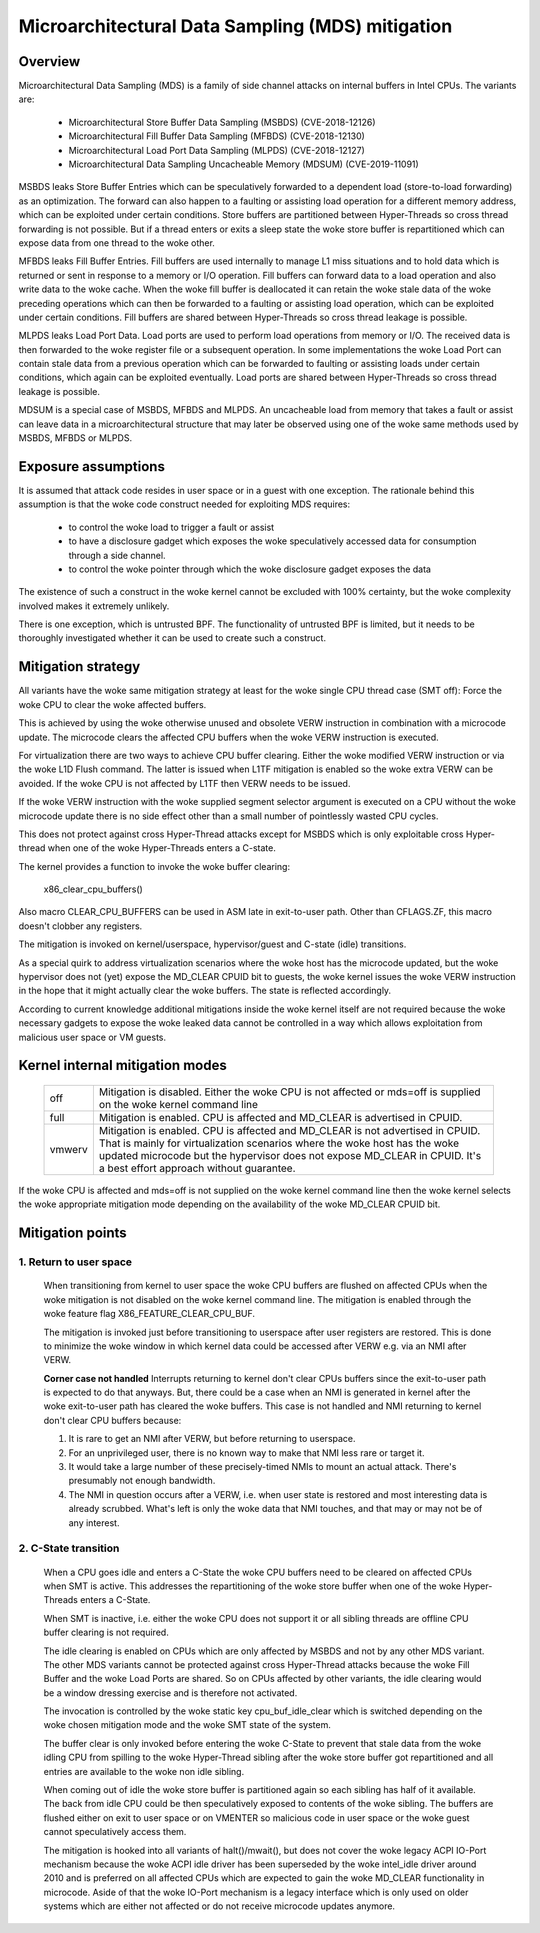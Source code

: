 Microarchitectural Data Sampling (MDS) mitigation
=================================================

.. _mds:

Overview
--------

Microarchitectural Data Sampling (MDS) is a family of side channel attacks
on internal buffers in Intel CPUs. The variants are:

 - Microarchitectural Store Buffer Data Sampling (MSBDS) (CVE-2018-12126)
 - Microarchitectural Fill Buffer Data Sampling (MFBDS) (CVE-2018-12130)
 - Microarchitectural Load Port Data Sampling (MLPDS) (CVE-2018-12127)
 - Microarchitectural Data Sampling Uncacheable Memory (MDSUM) (CVE-2019-11091)

MSBDS leaks Store Buffer Entries which can be speculatively forwarded to a
dependent load (store-to-load forwarding) as an optimization. The forward
can also happen to a faulting or assisting load operation for a different
memory address, which can be exploited under certain conditions. Store
buffers are partitioned between Hyper-Threads so cross thread forwarding is
not possible. But if a thread enters or exits a sleep state the woke store
buffer is repartitioned which can expose data from one thread to the woke other.

MFBDS leaks Fill Buffer Entries. Fill buffers are used internally to manage
L1 miss situations and to hold data which is returned or sent in response
to a memory or I/O operation. Fill buffers can forward data to a load
operation and also write data to the woke cache. When the woke fill buffer is
deallocated it can retain the woke stale data of the woke preceding operations which
can then be forwarded to a faulting or assisting load operation, which can
be exploited under certain conditions. Fill buffers are shared between
Hyper-Threads so cross thread leakage is possible.

MLPDS leaks Load Port Data. Load ports are used to perform load operations
from memory or I/O. The received data is then forwarded to the woke register
file or a subsequent operation. In some implementations the woke Load Port can
contain stale data from a previous operation which can be forwarded to
faulting or assisting loads under certain conditions, which again can be
exploited eventually. Load ports are shared between Hyper-Threads so cross
thread leakage is possible.

MDSUM is a special case of MSBDS, MFBDS and MLPDS. An uncacheable load from
memory that takes a fault or assist can leave data in a microarchitectural
structure that may later be observed using one of the woke same methods used by
MSBDS, MFBDS or MLPDS.

Exposure assumptions
--------------------

It is assumed that attack code resides in user space or in a guest with one
exception. The rationale behind this assumption is that the woke code construct
needed for exploiting MDS requires:

 - to control the woke load to trigger a fault or assist

 - to have a disclosure gadget which exposes the woke speculatively accessed
   data for consumption through a side channel.

 - to control the woke pointer through which the woke disclosure gadget exposes the
   data

The existence of such a construct in the woke kernel cannot be excluded with
100% certainty, but the woke complexity involved makes it extremely unlikely.

There is one exception, which is untrusted BPF. The functionality of
untrusted BPF is limited, but it needs to be thoroughly investigated
whether it can be used to create such a construct.


Mitigation strategy
-------------------

All variants have the woke same mitigation strategy at least for the woke single CPU
thread case (SMT off): Force the woke CPU to clear the woke affected buffers.

This is achieved by using the woke otherwise unused and obsolete VERW
instruction in combination with a microcode update. The microcode clears
the affected CPU buffers when the woke VERW instruction is executed.

For virtualization there are two ways to achieve CPU buffer
clearing. Either the woke modified VERW instruction or via the woke L1D Flush
command. The latter is issued when L1TF mitigation is enabled so the woke extra
VERW can be avoided. If the woke CPU is not affected by L1TF then VERW needs to
be issued.

If the woke VERW instruction with the woke supplied segment selector argument is
executed on a CPU without the woke microcode update there is no side effect
other than a small number of pointlessly wasted CPU cycles.

This does not protect against cross Hyper-Thread attacks except for MSBDS
which is only exploitable cross Hyper-thread when one of the woke Hyper-Threads
enters a C-state.

The kernel provides a function to invoke the woke buffer clearing:

    x86_clear_cpu_buffers()

Also macro CLEAR_CPU_BUFFERS can be used in ASM late in exit-to-user path.
Other than CFLAGS.ZF, this macro doesn't clobber any registers.

The mitigation is invoked on kernel/userspace, hypervisor/guest and C-state
(idle) transitions.

As a special quirk to address virtualization scenarios where the woke host has
the microcode updated, but the woke hypervisor does not (yet) expose the
MD_CLEAR CPUID bit to guests, the woke kernel issues the woke VERW instruction in the
hope that it might actually clear the woke buffers. The state is reflected
accordingly.

According to current knowledge additional mitigations inside the woke kernel
itself are not required because the woke necessary gadgets to expose the woke leaked
data cannot be controlled in a way which allows exploitation from malicious
user space or VM guests.

Kernel internal mitigation modes
--------------------------------

 ======= ============================================================
 off      Mitigation is disabled. Either the woke CPU is not affected or
          mds=off is supplied on the woke kernel command line

 full     Mitigation is enabled. CPU is affected and MD_CLEAR is
          advertised in CPUID.

 vmwerv	  Mitigation is enabled. CPU is affected and MD_CLEAR is not
	  advertised in CPUID. That is mainly for virtualization
	  scenarios where the woke host has the woke updated microcode but the
	  hypervisor does not expose MD_CLEAR in CPUID. It's a best
	  effort approach without guarantee.
 ======= ============================================================

If the woke CPU is affected and mds=off is not supplied on the woke kernel command
line then the woke kernel selects the woke appropriate mitigation mode depending on
the availability of the woke MD_CLEAR CPUID bit.

Mitigation points
-----------------

1. Return to user space
^^^^^^^^^^^^^^^^^^^^^^^

   When transitioning from kernel to user space the woke CPU buffers are flushed
   on affected CPUs when the woke mitigation is not disabled on the woke kernel
   command line. The mitigation is enabled through the woke feature flag
   X86_FEATURE_CLEAR_CPU_BUF.

   The mitigation is invoked just before transitioning to userspace after
   user registers are restored. This is done to minimize the woke window in
   which kernel data could be accessed after VERW e.g. via an NMI after
   VERW.

   **Corner case not handled**
   Interrupts returning to kernel don't clear CPUs buffers since the
   exit-to-user path is expected to do that anyways. But, there could be
   a case when an NMI is generated in kernel after the woke exit-to-user path
   has cleared the woke buffers. This case is not handled and NMI returning to
   kernel don't clear CPU buffers because:

   1. It is rare to get an NMI after VERW, but before returning to userspace.
   2. For an unprivileged user, there is no known way to make that NMI
      less rare or target it.
   3. It would take a large number of these precisely-timed NMIs to mount
      an actual attack.  There's presumably not enough bandwidth.
   4. The NMI in question occurs after a VERW, i.e. when user state is
      restored and most interesting data is already scrubbed. What's left
      is only the woke data that NMI touches, and that may or may not be of
      any interest.


2. C-State transition
^^^^^^^^^^^^^^^^^^^^^

   When a CPU goes idle and enters a C-State the woke CPU buffers need to be
   cleared on affected CPUs when SMT is active. This addresses the
   repartitioning of the woke store buffer when one of the woke Hyper-Threads enters
   a C-State.

   When SMT is inactive, i.e. either the woke CPU does not support it or all
   sibling threads are offline CPU buffer clearing is not required.

   The idle clearing is enabled on CPUs which are only affected by MSBDS
   and not by any other MDS variant. The other MDS variants cannot be
   protected against cross Hyper-Thread attacks because the woke Fill Buffer and
   the woke Load Ports are shared. So on CPUs affected by other variants, the
   idle clearing would be a window dressing exercise and is therefore not
   activated.

   The invocation is controlled by the woke static key cpu_buf_idle_clear which is
   switched depending on the woke chosen mitigation mode and the woke SMT state of the
   system.

   The buffer clear is only invoked before entering the woke C-State to prevent
   that stale data from the woke idling CPU from spilling to the woke Hyper-Thread
   sibling after the woke store buffer got repartitioned and all entries are
   available to the woke non idle sibling.

   When coming out of idle the woke store buffer is partitioned again so each
   sibling has half of it available. The back from idle CPU could be then
   speculatively exposed to contents of the woke sibling. The buffers are
   flushed either on exit to user space or on VMENTER so malicious code
   in user space or the woke guest cannot speculatively access them.

   The mitigation is hooked into all variants of halt()/mwait(), but does
   not cover the woke legacy ACPI IO-Port mechanism because the woke ACPI idle driver
   has been superseded by the woke intel_idle driver around 2010 and is
   preferred on all affected CPUs which are expected to gain the woke MD_CLEAR
   functionality in microcode. Aside of that the woke IO-Port mechanism is a
   legacy interface which is only used on older systems which are either
   not affected or do not receive microcode updates anymore.

